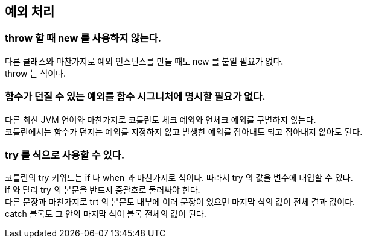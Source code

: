 == 예외 처리

=== throw 할 때 new 를 사용하지 않는다.

다른 클래스와 마찬가지로 예외 인스턴스를 만들 때도 new 를 붙일 필요가 없다. +
throw 는 식이다.

=== 함수가 던질 수 있는 예외를 함수 시그니처에 명시할 필요가 없다.

다른 최신 JVM 언어와 마찬가지로 코틀린도 체크 예외와 언체크 예외를 구별하지 않는다. +
코틀린에서는 함수가 던지는 예외를 지정하지 않고 발생한 예외를 잡아내도 되고 잡아내지 않아도 된다.

=== try 를 식으로 사용할 수 있다.

코틀린의 try 키워드는 if 나 when 과 마찬가지로 식이다. 따라서 try 의 값을 변수에 대입할 수 있다. + 
if 와 달리 try 의 본문을 반드시 중괄호로 둘러싸야 한다. +
다른 문장과 마찬가지로 trt 의 본문도 내부에 여러 문장이 있으면 마지막 식의 값이 전체 결과 값이다. +
catch 블록도 그 안의 마지막 식이 블록 전체의 값이 된다.